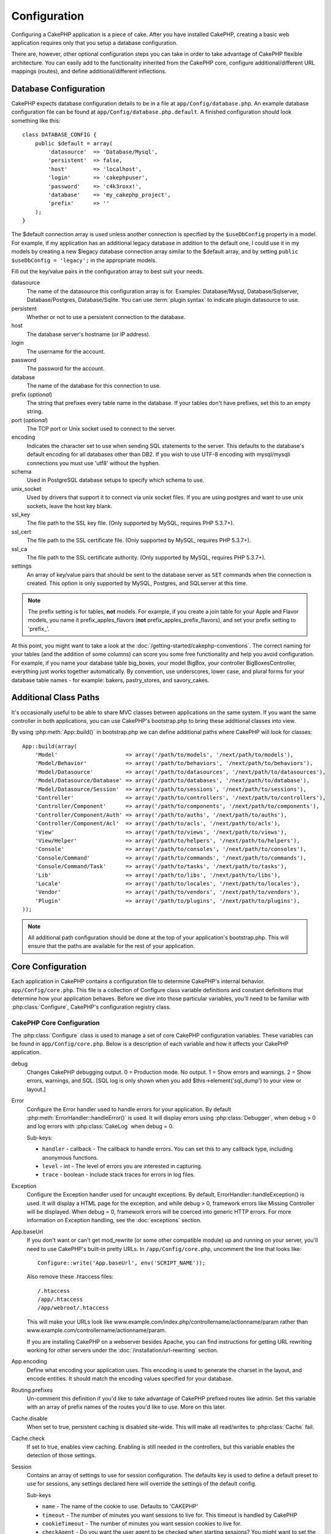 Configuration
#############

Configuring a CakePHP application is a piece of cake. After you
have installed CakePHP, creating a basic web application requires
only that you setup a database configuration.

There are, however, other optional configuration steps you can take
in order to take advantage of CakePHP flexible architecture. You
can easily add to the functionality inherited from the CakePHP
core, configure additional/different URL mappings (routes), and
define additional/different inflections.

.. index:: database.php, database.php.default
.. _database-configuration:

Database Configuration
======================

CakePHP expects database configuration details to be in a file at
``app/Config/database.php``. An example database configuration file can
be found at ``app/Config/database.php.default``. A finished
configuration should look something like this::

    class DATABASE_CONFIG {
        public $default = array(
            'datasource'  => 'Database/Mysql',
            'persistent'  => false,
            'host'        => 'localhost',
            'login'       => 'cakephpuser',
            'password'    => 'c4k3roxx!',
            'database'    => 'my_cakephp_project',
            'prefix'      => ''
        );
    }

The $default connection array is used unless another connection is
specified by the ``$useDbConfig`` property in a model. For example, if
my application has an additional legacy database in addition to the
default one, I could use it in my models by creating a new $legacy
database connection array similar to the $default array, and by
setting ``public $useDbConfig = 'legacy';`` in the appropriate models.

Fill out the key/value pairs in the configuration array to best
suit your needs.

datasource
    The name of the datasource this configuration array is for.
    Examples: Database/Mysql, Database/Sqlserver, Database/Postgres, Database/Sqlite.
    You can use :term:`plugin syntax` to indicate plugin datasource to use.
persistent
    Whether or not to use a persistent connection to the database.
host
    The database server's hostname (or IP address).
login
    The username for the account.
password
    The password for the account.
database
    The name of the database for this connection to use.
prefix (*optional*)
    The string that prefixes every table name in the database. If your
    tables don't have prefixes, set this to an empty string.
port (*optional*)
    The TCP port or Unix socket used to connect to the server.
encoding
    Indicates the character set to use when sending SQL statements to
    the server. This defaults to the database's default encoding for
    all databases other than DB2. If you wish to use UTF-8 encoding
    with mysql/mysqli connections you must use 'utf8' without the
    hyphen.
schema
    Used in PostgreSQL database setups to specify which schema to use.
unix_socket
    Used by drivers that support it to connect via unix socket files. If you are
    using postgres and want to use unix sockets, leave the host key blank.
ssl_key
    The file path to the SSL key file. (Only supported by MySQL, requires PHP
    5.3.7+).
ssl_cert
    The file path to the SSL certificate file. (Only supported by MySQL,
    requires PHP 5.3.7+).
ssl_ca
    The file path to the SSL certificate authority. (Only supported by MySQL,
    requires PHP 5.3.7+).
settings
    An array of key/value pairs that should be sent to the database server as
    ``SET`` commands when the connection is created. This option is only
    supported by MySQL, Postgres, and SQLserver at this time.

.. versionchanged:: 2.4
    The ``settings``, ``ssl_key``, ``ssl_cert`` and ``ssl_ca`` keys
    was added in 2.4.

.. note::

    The prefix setting is for tables, **not** models. For example, if
    you create a join table for your Apple and Flavor models, you name
    it prefix\_apples\_flavors (**not**
    prefix\_apples\_prefix\_flavors), and set your prefix setting to
    'prefix\_'.

At this point, you might want to take a look at the
:doc:`/getting-started/cakephp-conventions`. The correct
naming for your tables (and the addition of some columns) can score
you some free functionality and help you avoid configuration. For
example, if you name your database table big\_boxes, your model
BigBox, your controller BigBoxesController, everything just works
together automatically. By convention, use underscores, lower case,
and plural forms for your database table names - for example:
bakers, pastry\_stores, and savory\_cakes.

.. todo::

    Add information about specific options for different database
    vendors, such as SQLServer, Postgres and MySQL.

Additional Class Paths
======================

It's occasionally useful to be able to share MVC classes between
applications on the same system. If you want the same controller in
both applications, you can use CakePHP's bootstrap.php to bring
these additional classes into view.

By using :php:meth:`App::build()` in bootstrap.php we can define additional
paths where CakePHP will look for classes::

    App::build(array(
        'Model'                     => array('/path/to/models', '/next/path/to/models'),
        'Model/Behavior'            => array('/path/to/behaviors', '/next/path/to/behaviors'),
        'Model/Datasource'          => array('/path/to/datasources', '/next/path/to/datasources'),
        'Model/Datasource/Database' => array('/path/to/databases', '/next/path/to/database'),
        'Model/Datasource/Session'  => array('/path/to/sessions', '/next/path/to/sessions'),
        'Controller'                => array('/path/to/controllers', '/next/path/to/controllers'),
        'Controller/Component'      => array('/path/to/components', '/next/path/to/components'),
        'Controller/Component/Auth' => array('/path/to/auths', '/next/path/to/auths'),
        'Controller/Component/Acl'  => array('/path/to/acls', '/next/path/to/acls'),
        'View'                      => array('/path/to/views', '/next/path/to/views'),
        'View/Helper'               => array('/path/to/helpers', '/next/path/to/helpers'),
        'Console'                   => array('/path/to/consoles', '/next/path/to/consoles'),
        'Console/Command'           => array('/path/to/commands', '/next/path/to/commands'),
        'Console/Command/Task'      => array('/path/to/tasks', '/next/path/to/tasks'),
        'Lib'                       => array('/path/to/libs', '/next/path/to/libs'),
        'Locale'                    => array('/path/to/locales', '/next/path/to/locales'),
        'Vendor'                    => array('/path/to/vendors', '/next/path/to/vendors'),
        'Plugin'                    => array('/path/to/plugins', '/next/path/to/plugins'),
    ));

.. note::

    All additional path configuration should be done at the top of your application's
    bootstrap.php. This will ensure that the paths are available for the rest of your
    application.


.. index:: core.php, configuration

Core Configuration
==================

Each application in CakePHP contains a configuration file to
determine CakePHP's internal behavior.
``app/Config/core.php``. This file is a collection of Configure class
variable definitions and constant definitions that determine how
your application behaves. Before we dive into those particular
variables, you'll need to be familiar with :php:class:`Configure`, CakePHP's
configuration registry class.

CakePHP Core Configuration
--------------------------

The :php:class:`Configure` class is used to manage a set of core CakePHP
configuration variables. These variables can be found in
``app/Config/core.php``. Below is a description of each variable and
how it affects your CakePHP application.

debug
    Changes CakePHP debugging output.
    0 = Production mode. No output.
    1 = Show errors and warnings.
    2 = Show errors, warnings, and SQL. [SQL log is only shown when you
    add $this->element('sql\_dump') to your view or layout.]

Error
    Configure the Error handler used to handle errors for your application.
    By default :php:meth:`ErrorHandler::handleError()` is used.  It will display
    errors using :php:class:`Debugger`, when debug > 0
    and log errors with :php:class:`CakeLog` when debug = 0.

    Sub-keys:

    * ``handler`` - callback - The callback to handle errors. You can set this to any
      callback type, including anonymous functions.
    * ``level`` - int - The level of errors you are interested in capturing.
    * ``trace`` - boolean - Include stack traces for errors in log files.

Exception
    Configure the Exception handler used for uncaught exceptions.  By default,
    ErrorHandler::handleException() is used. It will display a HTML page for
    the exception, and while debug > 0, framework errors like
    Missing Controller will be displayed.  When debug = 0,
    framework errors will be coerced into generic HTTP errors.
    For more information on Exception handling, see the :doc:`exceptions`
    section.

.. _core-configuration-baseurl:

App.baseUrl
    If you don't want or can't get mod\_rewrite (or some other
    compatible module) up and running on your server, you'll need to
    use CakePHP's built-in pretty URLs. In ``/app/Config/core.php``,
    uncomment the line that looks like::

        Configure::write('App.baseUrl', env('SCRIPT_NAME'));

    Also remove these .htaccess files::

        /.htaccess
        /app/.htaccess
        /app/webroot/.htaccess


    This will make your URLs look like
    www.example.com/index.php/controllername/actionname/param rather
    than www.example.com/controllername/actionname/param.

    If you are installing CakePHP on a webserver besides Apache, you
    can find instructions for getting URL rewriting working for other
    servers under the :doc:`/installation/url-rewriting` section.
App.encoding
    Define what encoding your application uses.  This encoding
    is used to generate the charset in the layout, and encode entities.
    It should match the encoding values specified for your database.
Routing.prefixes
    Un-comment this definition if you'd like to take advantage of
    CakePHP prefixed routes like admin. Set this variable with an array
    of prefix names of the routes you'd like to use. More on this
    later.
Cache.disable
    When set to true, persistent caching is disabled site-wide.
    This will make all read/writes to :php:class:`Cache` fail.
Cache.check
    If set to true, enables view caching. Enabling is still needed in
    the controllers, but this variable enables the detection of those
    settings.
Session
    Contains an array of settings to use for session configuration. The defaults key is
    used to define a default preset to use for sessions, any settings declared here will override
    the settings of the default config.

    Sub-keys

    * ``name`` - The name of the cookie to use. Defaults to 'CAKEPHP'
    * ``timeout`` - The number of minutes you want sessions to live for.
      This timeout is handled by CakePHP
    * ``cookieTimeout`` - The number of minutes you want session cookies to live for.
    * ``checkAgent`` - Do you want the user agent to be checked when starting sessions?
      You might want to set the value to false, when dealing with older versions of
      IE, Chrome Frame or certain web-browsing devices and AJAX
    * ``defaults`` - The default configuration set to use as a basis for your session.
      There are four builtins: php, cake, cache, database.
    * ``handler`` - Can be used to enable a custom session handler.
      Expects an array of callables, that can be used with `session_save_handler`.
      Using this option will automatically add `session.save_handler` to the ini array.
    * ``autoRegenerate`` - Enabling this setting, turns on automatic renewal
      of sessions, and sessionids that change frequently.
      See :php:attr:`CakeSession::$requestCountdown`.
    * ``ini`` - An associative array of additional ini values to set.

    The built-in defaults are:

    * 'php' - Uses settings defined in your php.ini.
    * 'cake' - Saves session files in CakePHP's /tmp directory.
    * 'database' - Uses CakePHP's database sessions.
    * 'cache' - Use the Cache class to save sessions.

    To define a custom session handler, save it at ``app/Model/Datasource/Session/<name>.php``.
    Make sure the class implements :php:interface:`CakeSessionHandlerInterface`
    and set Session.handler to <name>

    To use database sessions, run the ``app/Config/Schema/sessions.php`` schema using
    the cake shell command: ``cake schema create Sessions``

Security.salt
    A random string used in security hashing.
Security.cipherSeed
    A random numeric string (digits only) used to encrypt/decrypt
    strings.
Asset.timestamp
    Appends a timestamp which is last modified time of the particular
    file at the end of asset files URLs (CSS, JavaScript, Image) when
    using proper helpers.
    Valid values:
    (boolean) false - Doesn't do anything (default)
    (boolean) true - Appends the timestamp when debug > 0
    (string) 'force' - Appends the timestamp when debug >= 0
Acl.classname, Acl.database
    Constants used for CakePHP's Access Control List functionality. See
    the Access Control Lists chapter for more information.

.. note::
    Cache configuration is also found in core.php — We'll be covering
    that later on, so stay tuned.

The :php:class:`Configure` class can be used to read and write core
configuration settings on the fly. This can be especially handy if
you want to turn the debug setting on for a limited section of
logic in your application, for instance.

Configuration Constants
-----------------------

While most configuration options are handled by Configure, there
are a few constants that CakePHP uses during runtime.

.. php:const:: LOG_ERROR

    Error constant. Used for differentiating error logging and
    debugging. Currently PHP supports LOG\_DEBUG.

Core Cache Configuration
------------------------

CakePHP uses two cache configurations internally.  ``_cake_model_`` and ``_cake_core_``.
``_cake_core_`` is used to store file paths, and object locations.  ``_cake_model_`` is
used to store schema descriptions, and source listings for datasources.  Using a fast
cache storage like APC or Memcached is recommended for these configurations, as
they are read on every request.  By default both of these configurations expire every
10 seconds when debug is greater than 0.

As with all cached data stored in :php:class:`Cache` you can clear data using
:php:meth:`Cache::clear()`.


Configure Class
===============

.. php:class:: Configure

Despite few things needing to be configured in CakePHP, it's
sometimes useful to have your own configuration rules for your
application. In the past you may have defined custom configuration
values by defining variable or constants in some files. Doing so
forces you to include that configuration file every time you needed
to use those values.

CakePHP's Configure class can be used to store and retrieve
application or runtime specific values. Be careful, this class
allows you to store anything in it, then use it in any other part
of your code: a sure temptation to break the MVC pattern CakePHP
was designed for. The main goal of Configure class is to keep
centralized variables that can be shared between many objects.
Remember to try to live by "convention over configuration" and you
won't end up breaking the MVC structure we've set in place.

This class can be called from
anywhere within your application, in a static context::

    Configure::read('debug');

.. php:staticmethod:: write($key, $value)

    :param string $key: The key to write, can use be a :term:`dot notation` value.
    :param mixed $value: The value to store.

    Use ``write()`` to store data in the application's configuration::

        Configure::write('Company.name','Pizza, Inc.');
        Configure::write('Company.slogan','Pizza for your body and soul');

    .. note::

        The :term:`dot notation` used in the ``$key`` parameter can be used to
        organize your configuration settings into logical groups.

    The above example could also be written in a single call::

        Configure::write(
            'Company', array('name' => 'Pizza, Inc.', 'slogan' => 'Pizza for your body and soul')
        );

    You can use ``Configure::write('debug', $int)`` to switch between
    debug and production modes on the fly. This is especially handy for
    AMF or SOAP interactions where debugging information can cause
    parsing problems.

.. php:staticmethod:: read($key = null)

    :param string $key: The key to read, can use be a :term:`dot notation` value

    Used to read configuration data from the application. Defaults to
    CakePHP's important debug value. If a key is supplied, the data is
    returned. Using our examples from write() above, we can read that
    data back::

        Configure::read('Company.name');    //yields: 'Pizza, Inc.'
        Configure::read('Company.slogan');  //yields: 'Pizza for your body and soul'

        Configure::read('Company');

        //yields:
        array('name' => 'Pizza, Inc.', 'slogan' => 'Pizza for your body and soul');

    If $key is left null, all values in Configure will be returned.

.. php:staticmethod:: check($key)

    :param string $key: The key to check.

    Used to check if a key/path exists and has not-null value.

    .. versionadded:: 2.3
        ``Configure::check()`` was added in 2.3

.. php:staticmethod:: delete($key)

    :param string $key: The key to delete, can use be a :term:`dot notation` value

    Used to delete information from the application's configuration::

        Configure::delete('Company.name');

.. php:staticmethod:: version()

    Returns the CakePHP version for the current application.

.. php:staticmethod:: config($name, $reader)

    :param string $name: The name of the reader being attached.
    :param ConfigReaderInterface $reader: The reader instance being attached.

    Attach a configuration reader to Configure.  Attached readers can
    then be used to load configuration files. See :ref:`loading-configuration-files`
    for more information on how to read configuration files.

.. php:staticmethod:: configured($name = null)

    :param string $name: The name of the reader to check, if null
        a list of all attached readers will be returned.

    Either check that a reader with a given name is attached, or get
    the list of attached readers.

.. php:staticmethod:: drop($name)

    Drops a connected reader object.


Reading and writing configuration files
=======================================

CakePHP comes with two built-in configuration file readers.
:php:class:`PhpReader` is able to read PHP config files, in the same
format that Configure has historically read.  :php:class:`IniReader` is
able to read ini config files.  See the `PHP documentation <http://php.net/parse_ini_file>`_
for more information on the specifics of ini files.
To use a core config reader, you'll need to attach it to Configure
using :php:meth:`Configure::config()`::

    App::uses('PhpReader', 'Configure');
    // Read config files from app/Config
    Configure::config('default', new PhpReader());

    // Read config files from another path.
    Configure::config('default', new PhpReader('/path/to/your/config/files/'));

You can have multiple readers attached to Configure, each reading
different kinds of configuration files, or reading from
different types of sources.  You can interact with attached readers
using a few other methods on Configure. To see check which reader
aliases are attached you can use :php:meth:`Configure::configured()`::

    // Get the array of aliases for attached readers.
    Configure::configured();

    // Check if a specific reader is attached
    Configure::configured('default');

You can also remove attached readers.  ``Configure::drop('default')``
would remove the default reader alias. Any future attempts to load configuration
files with that reader would fail.


.. _loading-configuration-files:

Loading configuration files
---------------------------

.. php:staticmethod:: load($key, $config = 'default', $merge = true)

    :param string $key: The identifier of the configuration file to load.
    :param string $config: The alias of the configured reader.
    :param boolean $merge: Whether or not the contents of the read file
        should be merged, or overwrite the existing values.

Once you've attached a config reader to Configure you can load configuration files::

    // Load my_file.php using the 'default' reader object.
    Configure::load('my_file', 'default');

Loaded configuration files merge their data with the existing runtime configuration
in Configure.  This allows you to overwrite and add new values
into the existing runtime configuration. By setting ``$merge`` to true, values
will not ever overwrite the existing configuration.

Creating or modifying configuration files
-----------------------------------------

.. php:staticmethod:: dump($key, $config = 'default', $keys = array())

    :param string $key: The name of the file/stored configuration to be created.
    :param string $config: The name of the reader to store the data with.
    :param array $keys: The list of top-level keys to save.  Defaults to all
        keys.

Dumps all or some of the data in Configure into a file or storage system
supported by a config reader. The serialization format
is decided by the config reader attached as $config.  For example, if the
'default' adapter is a :php:class:`PhpReader`, the generated file will be a PHP
configuration file loadable by the :php:class:`PhpReader`

Given that the 'default' reader is an instance of PhpReader.
Save all data in Configure to the file `my_config.php`::

    Configure::dump('my_config.php', 'default');

Save only the error handling configuration::

    Configure::dump('error.php', 'default', array('Error', 'Exception'));

``Configure::dump()`` can be used to either modify or overwrite
configuration files that are readable with :php:meth:`Configure::load()`

.. versionadded:: 2.2
    ``Configure::dump()`` was added in 2.2.

Storing runtime configuration
-----------------------------

.. php:staticmethod:: store($name, $cacheConfig = 'default', $data = null)

    :param string $name: The storage key for the cache file.
    :param string $cacheConfig: The name of the cache configuration to store the
        configuration data with.
    :param mixed $data: Either the data to store, or leave null to store all data
        in Configure.

You can also store runtime configuration values for use in a future request.
Since configure only remembers values for the current request, you will
need to store any modified configuration information if you want to
use it in subsequent requests::

    // Store the current configuration in the 'user_1234' key in the 'default' cache.
    Configure::store('user_1234', 'default');

Stored configuration data is persisted in the :php:class:`Cache` class. This allows
you to store Configuration information in any storage engine that :php:class:`Cache` can talk to.

Restoring runtime configuration
-------------------------------

.. php:staticmethod:: restore($name, $cacheConfig = 'default')

    :param string $name: The storage key to load.
    :param string $cacheConfig: The cache configuration to load the data from.

Once you've stored runtime configuration, you'll probably need to restore it
so you can access it again.  ``Configure::restore()`` does exactly that::

    // restore runtime configuration from the cache.
    Configure::restore('user_1234', 'default');

When restoring configuration information it's important to restore it with
the same key, and cache configuration as was used to store it.  Restored
information is merged on top of the existing runtime configuration.

Creating your own Configuration readers
=======================================

Since configuration readers are an extensible part of CakePHP,
you can create configuration readers in your application and plugins.
Configuration readers need to implement the :php:interface:`ConfigReaderInterface`.
This interface defines a read method, as the only required method.
If you really like XML files, you could create a simple Xml config
reader for you application::

    // in app/Lib/Configure/XmlReader.php
    App::uses('Xml', 'Utility');
    class XmlReader implements ConfigReaderInterface {
        public function __construct($path = null) {
            if (!$path) {
                $path = APP . 'Config' . DS;
            }
            $this->_path = $path;
        }

        public function read($key) {
            $xml = Xml::build($this->_path . $key . '.xml');
            return Xml::toArray($xml);
        }

        // As of 2.3 a dump() method is also required
        public function dump($key, $data) {
            // code to dump data to file
        }
    }

In your ``app/Config/bootstrap.php`` you could attach this reader and use it::

    App::uses('XmlReader', 'Configure');
    Configure::config('xml', new XmlReader());
    ...

    Configure::load('my_xml');

The ``read()`` method of a config reader, must return an array of the configuration information
that the resource named ``$key`` contains.

.. php:interface:: ConfigReaderInterface

    Defines the interface used by classes that read configuration data and
    store it in :php:class:`Configure`

.. php:method:: read($key)

    :param string $key: The key name or identifier to load.

    This method should load/parse the configuration data identified by ``$key``
    and return an array of data in the file.

.. php:method:: dump($key)

    :param string $key: The identifier to write to.
    :param array $data: The data to dump.

    This method should dump/store the provided configuration data to a key identified by ``$key``.

.. versionadded:: 2.3
    ``ConfigReaderInterface::dump()`` was added in 2.3.

.. php:exception:: ConfigureException

    Thrown when errors occur when loading/storing/restoring configuration data.
    :php:interface:`ConfigReaderInterface` implementations should throw this
    error when they encounter an error.

Built-in Configuration readers
------------------------------

.. php:class:: PhpReader

    Allows you to read configuration files that are stored as plain PHP files.
    You can read either files from your ``app/Config`` or from plugin configs
    directories by using :term:`plugin syntax`.  Files **must** contain a ``$config``
    variable.  An example configuration file would look like::

        $config = array(
            'debug' => 0,
            'Security' => array(
                'salt' => 'its-secret'
            ),
            'Exception' => array(
                'handler' => 'ErrorHandler::handleException',
                'renderer' => 'ExceptionRenderer',
                'log' => true
            )
        );

    Files without ``$config`` will cause an :php:exc:`ConfigureException`

    Load your custom configuration file by inserting the following in app/Config/bootstrap.php:

        Configure::load('customConfig');

.. php:class:: IniReader

    Allows you to read configuration files that are stored as plain .ini files.
    The ini files must be compatible with php's ``parse_ini_file`` function, and
    benefit from the following improvements

    * dot separated values are expanded into arrays.
    * boolean-ish values like 'on' and 'off' are converted to booleans.

    An example ini file would look like::

        debug = 0

        Security.salt = its-secret

        [Exception]
        handler = ErrorHandler::handleException
        renderer = ExceptionRenderer
        log = true

    The above ini file, would result in the same end configuration data
    as the PHP example above.  Array structures can be created either
    through dot separated values, or sections.  Sections can contain
    dot separated keys for deeper nesting.

.. _inflection-configuration:

Inflection Configuration
========================

CakePHP's naming conventions can be really nice - you can name your
database table big\_boxes, your model BigBox, your controller
BigBoxesController, and everything just works together
automatically. The way CakePHP knows how to tie things together is
by *inflecting* the words between their singular and plural forms.

There are occasions (especially for our non-English speaking
friends) where you may run into situations where CakePHP's
inflector (the class that pluralizes, singularizes, camelCases, and
under\_scores) might not work as you'd like. If CakePHP won't
recognize your Foci or Fish, you can tell CakePHP about your
special cases.

Loading custom inflections
--------------------------

You can use :php:meth:`Inflector::rules()` in the file
``app/Config/bootstrap.php`` to load custom inflections::

    Inflector::rules('singular', array(
        'rules' => array('/^(bil)er$/i' => '\1', '/^(inflec|contribu)tors$/i' => '\1ta'),
        'uninflected' => array('singulars'),
        'irregular' => array('spins' => 'spinor')
    ));

or::

    Inflector::rules('plural', array('irregular' => array('phylum' => 'phyla')));

Will merge the supplied rules into the inflection sets defined in
lib/Cake/Utility/Inflector.php, with the added rules taking precedence
over the core rules.

Bootstrapping CakePHP
=====================

If you have any additional configuration needs, use CakePHP's
bootstrap file, found in app/Config/bootstrap.php. This file is
executed just after CakePHP's core bootstrapping.

This file is ideal for a number of common bootstrapping tasks:

- Defining convenience functions.
- Registering global constants.
- Defining additional model, view, and controller paths.
- Creating cache configurations.
- Configuring inflections.
- Loading configuration files.

Be careful to maintain the MVC software design pattern when you add
things to the bootstrap file: it might be tempting to place
formatting functions there in order to use them in your
controllers.

Resist the urge. You'll be glad you did later on down the line.

You might also consider placing things in the :php:class:`AppController` class.
This class is a parent class to all of the controllers in your
application. :php:class:`AppController` is a handy place to use controller
callbacks and define methods to be used by all of your
controllers.


.. meta::
    :title lang=en: Configuration
    :keywords lang=en: finished configuration,legacy database,database configuration,value pairs,default connection,optional configuration,example database,php class,configuration database,default database,configuration steps,index database,configuration details,class database,host localhost,inflections,key value,database connection,piece of cake,basic web
